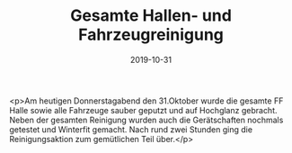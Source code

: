 #+TITLE: Gesamte Hallen- und Fahrzeugreinigung
#+DATE: 2019-10-31
#+FACEBOOK_URL: https://facebook.com/ffwenns/posts/3197358630339240

<p>Am heutigen Donnerstagabend den 31.Oktober wurde die gesamte FF Halle sowie alle Fahrzeuge sauber geputzt und auf Hochglanz gebracht. Neben der gesamten Reinigung wurden auch die Gerätschaften nochmals getestet und Winterfit gemacht. Nach rund zwei Stunden ging die Reinigungsaktion zum gemütlichen Teil über.</p>
